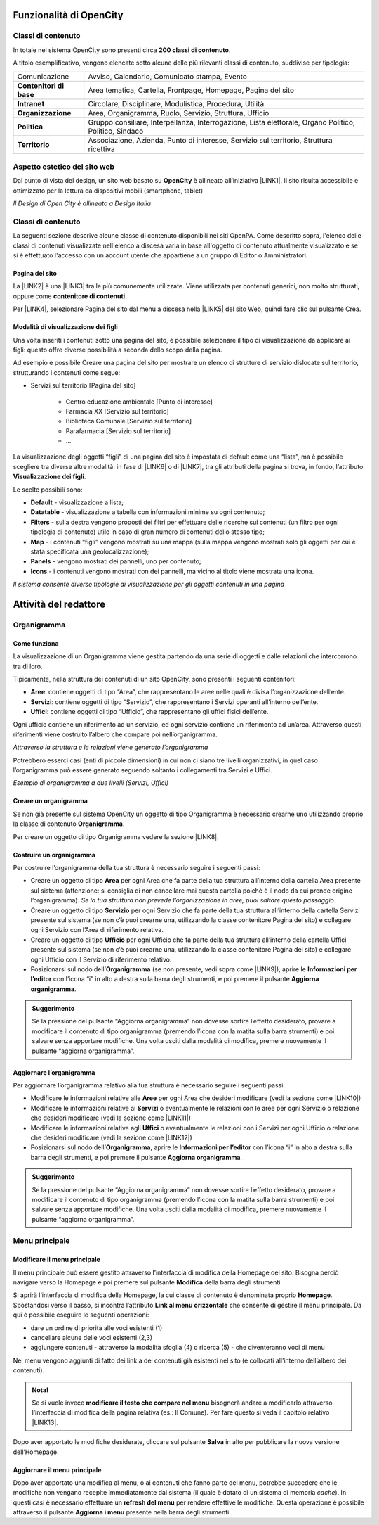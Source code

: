 
.. _h2c1d74277104e41780968148427e:




.. _h472425424a674c4f672e6655245d6f:

Funzionalità di OpenCity
************************

.. _h2878256a793dd584a14e7776663c4a:

Classi di contenuto
===================

In totale nel sistema OpenCity sono presenti circa \ |STYLE0|\ .

A titolo esemplificativo, vengono elencate sotto alcune delle più rilevanti classi di contenuto, suddivise per tipologia:


+-------------+------------------------------------------------------------------------------------------------------+
|Comunicazione|Avviso, Calendario, Comunicato stampa, Evento                                                         |
+-------------+------------------------------------------------------------------------------------------------------+
|\ |STYLE1|\  |Area tematica, Cartella, Frontpage, Homepage, Pagina del sito                                         |
+-------------+------------------------------------------------------------------------------------------------------+
|\ |STYLE2|\  |Circolare, Disciplinare, Modulistica, Procedura, Utilità                                              |
+-------------+------------------------------------------------------------------------------------------------------+
|\ |STYLE3|\  |Area, Organigramma, Ruolo, Servizio, Struttura, Ufficio                                               |
+-------------+------------------------------------------------------------------------------------------------------+
|\ |STYLE4|\  |Gruppo consiliare, Interpellanza, Interrogazione, Lista elettorale, Organo Politico, Politico, Sindaco|
+-------------+------------------------------------------------------------------------------------------------------+
|\ |STYLE5|\  |Associazione, Azienda, Punto di interesse, Servizio sul territorio, Struttura ricettiva               |
+-------------+------------------------------------------------------------------------------------------------------+

.. _h6f5150673f2401a4b21804d4b464224:

Aspetto estetico del sito web
=============================

Dal punto di vista del design, un sito web basato su \ |STYLE6|\  è allineato all’iniziativa \ |LINK1|\ . Il sito risulta accessibile e ottimizzato per la lettura da dispositivi mobili (smartphone, tablet)

\ |IMG1|\ 

\ |STYLE7|\ 

.. _h2878256a793dd584a14e7776663c4a:

Classi di contenuto
===================

La seguenti sezione descrive alcune classe di contenuto disponibili nei siti OpenPA. Come descritto sopra, l'elenco delle classi di contenuti visualizzate nell'elenco a discesa varia in base all'oggetto di contenuto attualmente visualizzato e se si è effettuato l'accesso con un account utente che appartiene a un gruppo di Editor o Amministratori.

.. _h131416c38f4e74417616c8475340:

Pagina del sito 
----------------

La \ |LINK2|\  è una \ |LINK3|\  tra le più comunemente utilizzate. Viene utilizzata per contenuti generici, non molto strutturati, oppure come \ |STYLE8|\ . 

Per \ |LINK4|\ , selezionare Pagina del sito dal menu a discesa nella \ |LINK5|\  del sito Web, quindi fare clic sul pulsante Crea.

.. _ha74627d763497d63d685d57631276:

Modalità di visualizzazione dei figli
-------------------------------------

Una volta inseriti i contenuti sotto una pagina del sito, è possibile selezionare il tipo di visualizzazione da applicare ai figli: questo offre diverse possibilità a seconda dello scopo della pagina.

Ad esempio è possibile Creare una pagina del sito per mostrare un elenco di strutture di servizio dislocate sul territorio, strutturando i contenuti come segue:

* Servizi sul territorio [Pagina del sito]

    * Centro educazione ambientale [Punto di interesse]

    * Farmacia XX [Servizio sul territorio]

    * Biblioteca Comunale [Servizio sul territorio]

    * Parafarmacia [Servizio sul territorio]

    * …

La visualizzazione degli oggetti “figli” di una pagina del sito è impostata di default come una “lista”, ma è possibile scegliere tra diverse altre modalità: in fase di \ |LINK6|\  o di \ |LINK7|\ , tra gli attributi della pagina si trova, in fondo, l’attributo \ |STYLE9|\ .

\ |IMG2|\ 

Le scelte possibili sono:

* \ |STYLE10|\  - visualizzazione a lista;

* \ |STYLE11|\  -  visualizzazione a tabella con informazioni minime su ogni contenuto;

* \ |STYLE12|\  - sulla destra vengono proposti dei filtri per effettuare delle ricerche sui contenuti (un filtro per ogni tipologia di contenuto) utile in caso di gran numero di contenuti dello stesso tipo;

* \ |STYLE13|\  - i contenuti “figli” vengono mostrati su una mappa (sulla mappa vengono mostrati solo gli oggetti per cui è stata specificata una geolocalizzazione);

* \ |STYLE14|\  - vengono mostrati dei pannelli, uno per contenuto;

* \ |STYLE15|\  - i contenuti vengono mostrati con dei pannelli, ma vicino al titolo viene mostrata una icona.

\ |IMG3|\ 

\ |STYLE16|\ 

.. _h2c1d74277104e41780968148427e:




.. _h1658185d7958376a785540316d3c5a5c:

Attività del redattore
**********************

.. _h112e363548804723d644a25d2e5020:

Organigramma
============

.. _h201f103596e646a163d386454463551:

Come funziona
-------------

La visualizzazione di un Organigramma viene gestita partendo da una serie di oggetti e dalle relazioni che intercorrono tra di loro.

Tipicamente, nella struttura dei contenuti di un sito OpenCity, sono presenti i seguenti contenitori:

* \ |STYLE17|\ : contiene oggetti di tipo “Area”, che rappresentano le aree nelle quali è divisa l’organizzazione dell’ente.

* \ |STYLE18|\ : contiene oggetti di tipo “Servizio”, che rappresentano i Servizi operanti all’interno dell’ente.

* \ |STYLE19|\ : contiene oggetti di tipo “Ufficio”, che rappresentano gli uffici fisici dell’ente.

Ogni ufficio contiene un riferimento ad un servizio, ed ogni servizio contiene un riferimento ad un’area. Attraverso questi riferimenti viene costruito l’albero che compare poi nell’organigramma.

\ |IMG4|\ 

\ |STYLE20|\ 

Potrebbero esserci casi (enti di piccole dimensioni) in cui non ci siano tre livelli organizzativi, in quel caso l’organigramma può essere generato seguendo soltanto i collegamenti tra Servizi e Uffici.

\ |IMG5|\ 

\ |STYLE21|\ 

.. _h2c1d74277104e41780968148427e:




.. _h4a505c44654d271f804d3844784d4d40:

Creare un organigramma
----------------------

Se non già presente sul sistema OpenCity un oggetto di tipo Organigramma è necessario crearne uno utilizzando proprio la classe di contenuto \ |STYLE22|\ . 

Per creare un oggetto di tipo Organigramma vedere la sezione \ |LINK8|\ .

.. _h7c175c3c7122d68524e227c661942:

Costruire un organigramma
-------------------------

Per costruire l’organigramma della tua struttura è necessario seguire i seguenti passi:

* Creare un oggetto di tipo \ |STYLE23|\  per ogni Area che fa parte della tua struttura all’interno della cartella Area presente sul sistema (attenzione: si consiglia di non cancellare mai questa cartella poichè è il nodo da cui prende origine l’organigramma). \ |STYLE24|\ .

* Creare un oggetto di tipo \ |STYLE25|\  per ogni Servizio che fa parte della tua struttura all’interno della cartella Servizi presente sul sistema (se non c’è puoi crearne una, utilizzando la classe contenitore Pagina del sito) e collegare ogni Servizio con l’Area di riferimento relativa.

* Creare un oggetto di tipo \ |STYLE26|\  per ogni Ufficio che fa parte della tua struttura all’interno della cartella Uffici presente sul sistema (se non c’è puoi crearne una, utilizzando la classe contenitore Pagina del sito) e collegare ogni Ufficio con il Servizio di riferimento relativo.

* Posizionarsi sul nodo dell’\ |STYLE27|\  (se non presente, vedi sopra come \ |LINK9|\ ), aprire le \ |STYLE28|\  con l’icona “i” in alto a destra sulla barra degli strumenti, e poi premere il pulsante \ |STYLE29|\ .

\ |IMG6|\ 


.. admonition:: Suggerimento

    Se la pressione del pulsante “Aggiorna organigramma” non dovesse sortire l’effetto desiderato, provare a modificare il contenuto di tipo organigramma (premendo l’icona con la matita sulla barra strumenti) e poi salvare senza apportare modifiche. Una volta usciti dalla modalità di modifica, premere nuovamente il pulsante “aggiorna organigramma”.

.. _h637805d197e7916372a6784062275a:

Aggiornare l’organigramma 
--------------------------

Per aggiornare l’organigramma relativo alla tua struttura è necessario seguire i seguenti passi:

* Modificare le informazioni relative alle \ |STYLE30|\  per ogni Area che desideri modificare (vedi la sezione come \ |LINK10|\ )

* Modificare le informazioni relative ai \ |STYLE31|\  o eventualmente le relazioni con le aree per ogni Servizio o relazione che desideri modificare (vedi la sezione come \ |LINK11|\ )

* Modificare le informazioni relative agli \ |STYLE32|\  o eventualmente le relazioni con i Servizi per ogni Ufficio o relazione che desideri modificare (vedi la sezione come \ |LINK12|\ )

* Posizionarsi sul nodo dell’\ |STYLE33|\ , aprire le \ |STYLE34|\  con l’icona “i” in alto a destra sulla barra degli strumenti, e poi premere il pulsante \ |STYLE35|\ .

\ |IMG7|\ 


.. admonition:: Suggerimento

    Se la pressione del pulsante “Aggiorna organigramma” non dovesse sortire l’effetto desiderato, provare a modificare il contenuto di tipo organigramma (premendo l’icona con la matita sulla barra strumenti) e poi salvare senza apportare modifiche. Una volta usciti dalla modalità di modifica, premere nuovamente il pulsante “aggiorna organigramma”.

.. _h56733513cc4274f186abd7f4548:

Menu principale
===============

.. _h19761121312e4621493e1172595d3630:

Modificare il menu principale
-----------------------------

\ |IMG8|\ 

Il menu principale può essere gestito attraverso l’interfaccia di modifica della Homepage del sito. Bisogna perciò navigare verso la Homepage e poi premere sul pulsante \ |STYLE36|\  della barra degli strumenti.

\ |IMG9|\ 

Si aprirà l’interfaccia di modifica della Homepage, la cui classe di contenuto è denominata proprio \ |STYLE37|\ .  Spostandosi verso il basso, si incontra l’attributo \ |STYLE38|\  che consente di gestire il menu principale. Da qui è possibile eseguire le seguenti operazioni:

* dare un ordine di priorità alle voci esistenti (1)

* cancellare alcune delle voci esistenti (2,3)

* aggiungere contenuti - attraverso la modalità sfoglia (4)  o ricerca (5) - che diventeranno voci di menu

\ |IMG10|\ 

Nel menu vengono aggiunti di fatto dei link a dei contenuti già esistenti nel sito (e collocati all’interno dell’albero dei contenuti). 

.. admonition:: Nota!

    Se si vuole invece \ |STYLE39|\  bisognerà andare a modificarlo attraverso l’interfaccia di modifica della pagina relativa (es.: Il Comune).
    Per fare questo si veda il capitolo relativo \ |LINK13|\ .

Dopo aver apportato le modifiche desiderate, cliccare sul pulsante \ |STYLE40|\  in alto per pubblicare la nuova versione dell’Homepage.

.. _h5ec6c6f634d3d4b16575d7d7a465e:

Aggiornare il menu principale
-----------------------------

\ |IMG11|\ 

Dopo aver apportato una modifica al menu, o ai contenuti che fanno parte del menu, potrebbe succedere che le modifiche non vengano recepite immediatamente dal sistema (il quale è dotato di un sistema di memoria \ |STYLE41|\ ). In questi casi è necessario effettuare un \ |STYLE42|\  per rendere effettive le modifiche. Questa operazione è possibile attraverso il pulsante \ |STYLE43|\  presente nella barra degli strumenti. 


.. bottom of content


.. |STYLE0| replace:: **200 classi di contenuto**

.. |STYLE1| replace:: **Contenitori di base**

.. |STYLE2| replace:: **Intranet**

.. |STYLE3| replace:: **Organizzazione**

.. |STYLE4| replace:: **Politica**

.. |STYLE5| replace:: **Territorio**

.. |STYLE6| replace:: **OpenCity**

.. |STYLE7| replace:: *Il Design di Open City è allineato a Design Italia*

.. |STYLE8| replace:: **contenitore di contenuti**

.. |STYLE9| replace:: **Visualizzazione dei figli**

.. |STYLE10| replace:: **Default**

.. |STYLE11| replace:: **Datatable**

.. |STYLE12| replace:: **Filters**

.. |STYLE13| replace:: **Map**

.. |STYLE14| replace:: **Panels**

.. |STYLE15| replace:: **Icons**

.. |STYLE16| replace:: *Il sistema consente diverse tipologie di visualizzazione per gli oggetti contenuti in una pagina*

.. |STYLE17| replace:: **Aree**

.. |STYLE18| replace:: **Servizi**

.. |STYLE19| replace:: **Uffici**

.. |STYLE20| replace:: *Attraverso la struttura e le relazioni viene generato l’organigramma*

.. |STYLE21| replace:: *Esempio di organigramma a due livelli (Servizi, Uffici)*

.. |STYLE22| replace:: **Organigramma**

.. |STYLE23| replace:: **Area**

.. |STYLE24| replace:: *Se la tua struttura non prevede l’organizzazione in aree, puoi saltare questo passaggio*

.. |STYLE25| replace:: **Servizio**

.. |STYLE26| replace:: **Ufficio**

.. |STYLE27| replace:: **Organigramma**

.. |STYLE28| replace:: **Informazioni per l’editor**

.. |STYLE29| replace:: **Aggiorna organigramma**

.. |STYLE30| replace:: **Aree**

.. |STYLE31| replace:: **Servizi**

.. |STYLE32| replace:: **Uffici**

.. |STYLE33| replace:: **Organigramma**

.. |STYLE34| replace:: **Informazioni per l’editor**

.. |STYLE35| replace:: **Aggiorna organigramma**

.. |STYLE36| replace:: **Modifica**

.. |STYLE37| replace:: **Homepage**

.. |STYLE38| replace:: **Link al menu orizzontale**

.. |STYLE39| replace:: **modificare il testo che compare nel menu**

.. |STYLE40| replace:: **Salva**

.. |STYLE41| replace:: *cache*

.. |STYLE42| replace:: **refresh del menu**

.. |STYLE43| replace:: **Aggiorna i menu**


.. |LINK1| raw:: html

    <a href="https://designers.italia.it/" target="_blank">Design Italia di AgID</a>

.. |LINK2| raw:: html

    <a href="#heading=h.xtlh8qiy1jgy">Pagina del sito</a>

.. |LINK3| raw:: html

    <a href="https://docs.google.com/document/d/1JrzlhEzgrEqj9bhJmTKBg6Htlv6sN7meazoy8DFU-dE/edit#heading=h.ru6obljf61tc" target="_blank">classe di contenuto</a>

.. |LINK4| raw:: html

    <a href="https://docs.google.com/document/d/1JrzlhEzgrEqj9bhJmTKBg6Htlv6sN7meazoy8DFU-dE/edit#heading=h.drjohrpw70wm" target="_blank">creare una Pagina del sito</a>

.. |LINK5| raw:: html

    <a href="https://docs.google.com/document/d/1JrzlhEzgrEqj9bhJmTKBg6Htlv6sN7meazoy8DFU-dE/edit#heading=h.gf189domz3rn" target="_blank">barra degli strumenti</a>

.. |LINK6| raw:: html

    <a href="https://docs.google.com/document/d/1JrzlhEzgrEqj9bhJmTKBg6Htlv6sN7meazoy8DFU-dE/edit#heading=h.drjohrpw70wm" target="_blank">creazione</a>

.. |LINK7| raw:: html

    <a href="https://docs.google.com/document/d/1JrzlhEzgrEqj9bhJmTKBg6Htlv6sN7meazoy8DFU-dE/edit#heading=h.1mcnduslphd4" target="_blank">modifica della pagina</a>

.. |LINK8| raw:: html

    <a href="https://manuale-opencity.readthedocs.io/it/latest/gestione_contenuti.html#creare-un-nuovo-contenuto" target="_blank">Creare un nuovo contenuto</a>

.. |LINK9| raw:: html

    <a href="#heading=h.5tedog99kvhz">Creare un organigramma</a>

.. |LINK10| raw:: html

    <a href="https://manuale-opencity.readthedocs.io/it/latest/gestione_contenuti.html#modificare-un-contenuto-esistente" target="_blank">Modificare un contenuto esistente</a>

.. |LINK11| raw:: html

    <a href="https://manuale-opencity.readthedocs.io/it/latest/gestione_contenuti.html#modificare-un-contenuto-esistente" target="_blank">Modificare un contenuto esistente</a>

.. |LINK12| raw:: html

    <a href="https://manuale-opencity.readthedocs.io/it/latest/gestione_contenuti.html#modificare-un-contenuto-esistente" target="_blank">Modificare un contenuto esistente</a>

.. |LINK13| raw:: html

    <a href="https://manuale-opencity.readthedocs.io/it/latest/gestione_contenuti.html#modificare-un-contenuto-esistente" target="_blank">Modificare un contenuto esistente</a>


.. |IMG1| image:: static/Manuale_OpenCity_[Federica]_1.png
   :height: 326 px
   :width: 624 px

.. |IMG2| image:: static/Manuale_OpenCity_[Federica]_2.png
   :height: 102 px
   :width: 624 px

.. |IMG3| image:: static/Manuale_OpenCity_[Federica]_3.png
   :height: 646 px
   :width: 552 px

.. |IMG4| image:: static/Manuale_OpenCity_[Federica]_4.png
   :height: 257 px
   :width: 624 px

.. |IMG5| image:: static/Manuale_OpenCity_[Federica]_5.png
   :height: 550 px
   :width: 376 px

.. |IMG6| image:: static/Manuale_OpenCity_[Federica]_6.png
   :height: 185 px
   :width: 474 px

.. |IMG7| image:: static/Manuale_OpenCity_[Federica]_6.png
   :height: 185 px
   :width: 474 px

.. |IMG8| image:: static/Manuale_OpenCity_[Federica]_7.png
   :height: 184 px
   :width: 624 px

.. |IMG9| image:: static/Manuale_OpenCity_[Federica]_8.png
   :height: 261 px
   :width: 624 px

.. |IMG10| image:: static/Manuale_OpenCity_[Federica]_9.png
   :height: 306 px
   :width: 624 px

.. |IMG11| image:: static/Manuale_OpenCity_[Federica]_10.png
   :height: 45 px
   :width: 564 px
